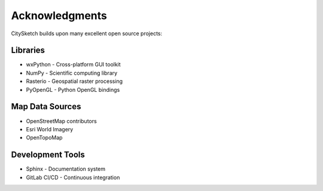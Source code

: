 Acknowledgments
===============

CitySketch builds upon many excellent open source projects:

Libraries
---------

* wxPython - Cross-platform GUI toolkit
* NumPy - Scientific computing library
* Rasterio - Geospatial raster processing
* PyOpenGL - Python OpenGL bindings

Map Data Sources  
----------------

* OpenStreetMap contributors
* Esri World Imagery
* OpenTopoMap

Development Tools
-----------------

* Sphinx - Documentation system
* GitLab CI/CD - Continuous integration
